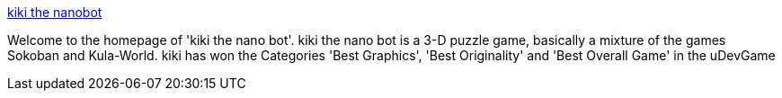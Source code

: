 :jbake-type: post
:jbake-status: published
:jbake-title: kiki the nanobot
:jbake-tags: software,freeware,open-source,jeu,macosx,windows,linux,_mois_mars,_année_2005
:jbake-date: 2005-03-15
:jbake-depth: ../
:jbake-uri: shaarli/1110902600000.adoc
:jbake-source: https://nicolas-delsaux.hd.free.fr/Shaarli?searchterm=http%3A%2F%2Fkiki.sourceforge.net%2F&searchtags=software+freeware+open-source+jeu+macosx+windows+linux+_mois_mars+_ann%C3%A9e_2005
:jbake-style: shaarli

http://kiki.sourceforge.net/[kiki the nanobot]

Welcome to the homepage of 'kiki the nano bot'. kiki the nano bot is a 3-D puzzle game, basically a mixture of the games Sokoban and Kula-World. kiki has won the Categories 'Best Graphics', 'Best Originality' and 'Best Overall Game' in the uDevGame
